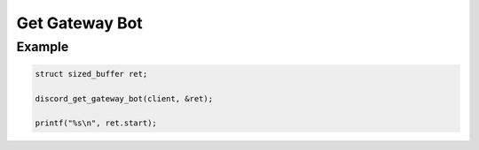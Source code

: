 ..
  Most of our documentation is generated from our source code comments,
    please head to github.com/Cogmasters/concord if you want to contribute!

  The following files contains the documentation used to generate this page: 
  - discord.h (for public datatypes)
  - discord-internal.h (for private datatypes)
  - specs/discord/ (for generated datatypes)

Get Gateway Bot
===============

.. doxygenfunction:: discord_get_gateway_bot

Example
-------

.. code:: c

   struct sized_buffer ret;

   discord_get_gateway_bot(client, &ret);
   
   printf("%s\n", ret.start);
